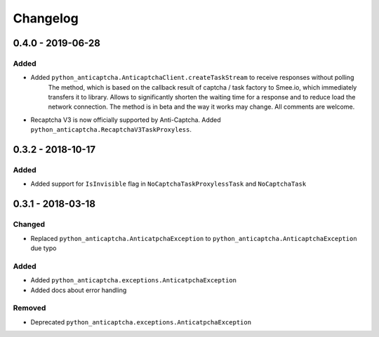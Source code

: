 Changelog
=========

0.4.0 - 2019-06-28
------------------

Added
#####

- Added ``python_anticaptcha.AnticaptchaClient.createTaskStream`` to receive responses without polling
	The method, which is based on the callback result of captcha / task factory to Smee.io,
	which immediately transfers it to library. Allows to significantly shorten the waiting time
	for a response and to reduce load the network connection.
	The method is in beta and the way it works may change. All comments are welcome.
- Recaptcha V3 is now officially supported by Anti-Captcha. Added ``python_anticaptcha.RecaptchaV3TaskProxyless``.

0.3.2 - 2018-10-17
------------------

Added
#####

- Added support for ``IsInvisible`` flag in ``NoCaptchaTaskProxylessTask`` and ``NoCaptchaTask``

0.3.1 - 2018-03-18
------------------

Changed
#######

- Replaced ``python_anticaptcha.AnticatpchaException`` to ``python_anticaptcha.AnticaptchaException`` due typo

Added
#####

- Added ``python_anticaptcha.exceptions.AnticatpchaException``
- Added docs about error handling

Removed
#######

- Deprecated ``python_anticaptcha.exceptions.AnticatpchaException``
